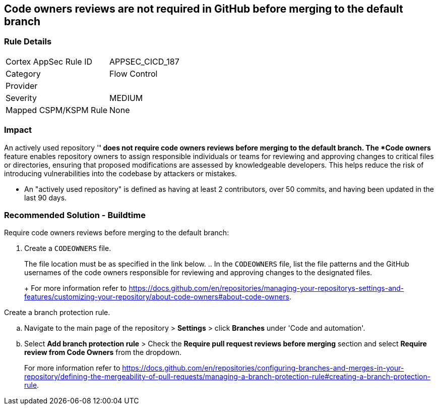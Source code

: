 == Code owners reviews are not required in GitHub before merging to the default branch

=== Rule Details

[cols="1,2"]
|===
|Cortex AppSec Rule ID |APPSEC_CICD_187
|Category |Flow Control
|Provider |
|Severity |MEDIUM
|Mapped CSPM/KSPM Rule |None
|===
 

=== Impact
An actively used repository '*' does not require code owners reviews before merging to the default branch.
The *Code owners* feature enables repository owners to assign responsible individuals or teams for reviewing and approving changes to critical files or directories, ensuring that proposed modifications are assessed by knowledgeable developers. This helps reduce the risk of introducing vulnerabilities into the codebase by attackers or mistakes.

* An "actively used repository" is defined as having at least 2 contributors, over 50 commits, and having been updated in the last 90 days.


=== Recommended Solution - Buildtime

Require code owners reviews before merging to the default branch: 


. Create a `CODEOWNERS` file. 
+
The file location must be as specified in the link below. 
.. In the `CODEOWNERS` file, list the file patterns and the GitHub usernames of the code owners responsible for reviewing and approving changes to the designated files. 
+
For more information refer to https://docs.github.com/en/repositories/managing-your-repositorys-settings-and-features/customizing-your-repository/about-code-owners#about-code-owners.

.Create a branch protection rule. 
.. Navigate to the main page of the repository > *Settings* > click *Branches* under 'Code and automation'.
.. Select *Add branch protection rule* > Check the *Require pull request reviews before merging* section and select *Require review from Code Owners* from the dropdown.
+
For more information refer to https://docs.github.com/en/repositories/configuring-branches-and-merges-in-your-repository/defining-the-mergeability-of-pull-requests/managing-a-branch-protection-rule#creating-a-branch-protection-rule.

